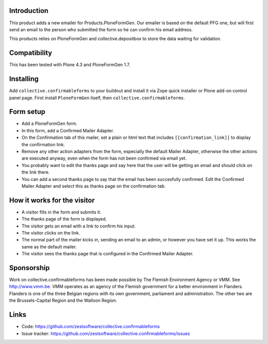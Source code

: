 Introduction
============

This product adds a new emailer for Products.PloneFormGen. Our emailer
is based on the default PFG one, but will first send an email to the
person who submitted the form so he can confirm his email address.

This products relies on PloneFormGen and collective.depositbox to
store the data waiting for validation.


Compatibility
=============

This has been tested with Plone 4.3 and PloneFormGen 1.7.


Installing
==========

Add ``collective.confirmableforms`` to your buildout and install it
via Zope quick installer or Plone add-on control panel page.  First
install ``PloneFormGen`` itself, then ``collective.confirmableforms``.


Form setup
==========

- Add a PloneFormGen form.

- In this form, add a Confirmed Mailer Adapter.

- On the Confirmation tab of this mailer, set a plain or html text
  that includes ``[[confirmation_link]]`` to display the confirmation
  link.

- Remove any other action adapters from the form, especially the
  default Mailer Adapter, otherwise the other actions are executed
  anyway, even when the form has not been confirmed via email yet.

- You probably want to edit the thanks page and say here that the user
  will be getting an email and should click on the link there.

- You can add a second thanks page to say that the email has been succesfully confirmed.
  Edit the Confirmed Mailer Adapter and select this as thanks page on the confirmation tab.


How it works for the visitor
============================

- A visitor fills in the form and submits it.

- The thanks page of the form is displayed.

- The visitor gets an email with a link to confirm his input.

- The visitor clicks on the link.

- The normal part of the mailer kicks in, sending an email to an admin, or however you have set it up.
  This works the same as the default mailer.

- The visitor sees the thanks page that is configured in the Confirmed Mailer Adapter.


Sponsorship
===========

Work on collective.confirmableforms has been made possible by The Flemish
Environment Agency or VMM. See http://www.vmm.be. VMM operates as an agency of
the Flemish government for a better environment in Flanders. Flanders is one of
the three Belgian regions with its own government, parliament and
administration. The other two are the Brussels-Capital Region and the Walloon
Region.


Links
=====

- Code: https://github.com/zestsoftware/collective.confirmableforms

- Issue tracker: https://github.com/zestsoftware/collective.confirmableforms/issues
